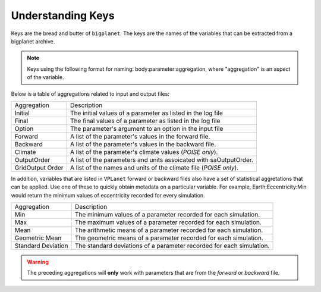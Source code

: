 Understanding Keys
==================

Keys are the bread and butter of ``bigplanet``. The keys are the names of the  
variables that can be extracted from a bigplanet archive.


.. note::

	  Keys using the following format for naming: body:parameter:aggregation, where "aggregation" is an aspect of the variable.


Below is a table of aggregations related to input and output files:


+-------------------+--------------------------------------------------------------------------+
| Aggregation       | Description                                                              |
+-------------------+--------------------------------------------------------------------------+
| Initial           | The initial values of a parameter as listed in the log file              |
+-------------------+--------------------------------------------------------------------------+
| Final             | The final values of a parameter as listed in the log file                |
+-------------------+--------------------------------------------------------------------------+
| Option            | The parameter's argument to an option in the input file                  |
+-------------------+--------------------------------------------------------------------------+
| Forward           | A list of the parameter's values in the forward file.                    |
+-------------------+--------------------------------------------------------------------------+
| Backward          | A list of the parameter's values in the backward file.                   |
+-------------------+--------------------------------------------------------------------------+
| Climate           | A list of the parameter's climate values (*POISE only*).                 |
+-------------------+--------------------------------------------------------------------------+
| OutputOrder       | A list of the parameters and units assoicated with saOutputOrder.        |
+-------------------+--------------------------------------------------------------------------+
| GridOutput Order  | A list of the names and units of the climate file (*POISE only*).        |
+-------------------+--------------------------------------------------------------------------+

In addition, variables that are listed in ``VPLanet`` forward or backward files also have a set of statistical 
aggretations that can be applied. Use one of these to quickly obtain metadata on a particular variable. For 
example, Earth:Eccentricity:Min would return the minimum values of eccentricity recorded for every simulation.

+--------------------+-----------------------------------------------------------------------+
| Aggregation        | Description                                                           |
+--------------------+-----------------------------------------------------------------------+
| Min                | The minimum values of a parameter recorded for each simulation.       |
+--------------------+-----------------------------------------------------------------------+
| Max                | The maximum values of a parameter recorded for each simulation.       |
+--------------------+-----------------------------------------------------------------------+
| Mean               | The arithmetic means of a parameter recorded for each simulation.     |
+--------------------+-----------------------------------------------------------------------+
| Geometric Mean     | The geometric means of a parameter recorded for each simulation.      |
+--------------------+-----------------------------------------------------------------------+
| Standard Deviation | The standard deviations of a parameter recorded for each simulation.  |
+--------------------+-----------------------------------------------------------------------+

.. warning::

    The preceding aggregations will **only** work with parameters that are
    from the *forward* or *backward* file.
